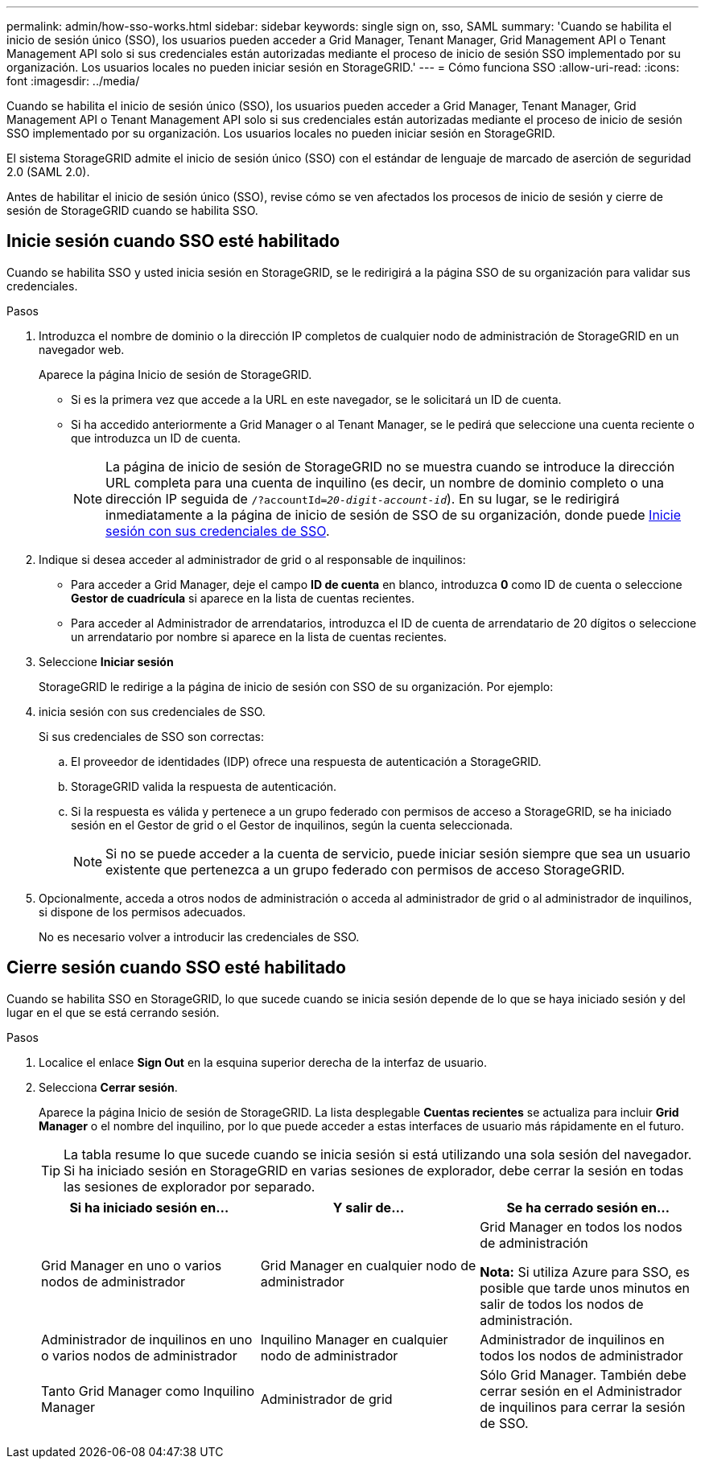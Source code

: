 ---
permalink: admin/how-sso-works.html 
sidebar: sidebar 
keywords: single sign on, sso, SAML 
summary: 'Cuando se habilita el inicio de sesión único (SSO), los usuarios pueden acceder a Grid Manager, Tenant Manager, Grid Management API o Tenant Management API solo si sus credenciales están autorizadas mediante el proceso de inicio de sesión SSO implementado por su organización. Los usuarios locales no pueden iniciar sesión en StorageGRID.' 
---
= Cómo funciona SSO
:allow-uri-read: 
:icons: font
:imagesdir: ../media/


[role="lead"]
Cuando se habilita el inicio de sesión único (SSO), los usuarios pueden acceder a Grid Manager, Tenant Manager, Grid Management API o Tenant Management API solo si sus credenciales están autorizadas mediante el proceso de inicio de sesión SSO implementado por su organización. Los usuarios locales no pueden iniciar sesión en StorageGRID.

El sistema StorageGRID admite el inicio de sesión único (SSO) con el estándar de lenguaje de marcado de aserción de seguridad 2.0 (SAML 2.0).

Antes de habilitar el inicio de sesión único (SSO), revise cómo se ven afectados los procesos de inicio de sesión y cierre de sesión de StorageGRID cuando se habilita SSO.



== Inicie sesión cuando SSO esté habilitado

Cuando se habilita SSO y usted inicia sesión en StorageGRID, se le redirigirá a la página SSO de su organización para validar sus credenciales.

.Pasos
. Introduzca el nombre de dominio o la dirección IP completos de cualquier nodo de administración de StorageGRID en un navegador web.
+
Aparece la página Inicio de sesión de StorageGRID.

+
** Si es la primera vez que accede a la URL en este navegador, se le solicitará un ID de cuenta.
** Si ha accedido anteriormente a Grid Manager o al Tenant Manager, se le pedirá que seleccione una cuenta reciente o que introduzca un ID de cuenta.
+

NOTE: La página de inicio de sesión de StorageGRID no se muestra cuando se introduce la dirección URL completa para una cuenta de inquilino (es decir, un nombre de dominio completo o una dirección IP seguida de `/?accountId=_20-digit-account-id_`). En su lugar, se le redirigirá inmediatamente a la página de inicio de sesión de SSO de su organización, donde puede <<signin_sso,Inicie sesión con sus credenciales de SSO>>.



. Indique si desea acceder al administrador de grid o al responsable de inquilinos:
+
** Para acceder a Grid Manager, deje el campo *ID de cuenta* en blanco, introduzca *0* como ID de cuenta o seleccione *Gestor de cuadrícula* si aparece en la lista de cuentas recientes.
** Para acceder al Administrador de arrendatarios, introduzca el ID de cuenta de arrendatario de 20 dígitos o seleccione un arrendatario por nombre si aparece en la lista de cuentas recientes.


. Seleccione *Iniciar sesión*
+
StorageGRID le redirige a la página de inicio de sesión con SSO de su organización. Por ejemplo:

. [[entrar_sso]]inicia sesión con sus credenciales de SSO.
+
Si sus credenciales de SSO son correctas:

+
.. El proveedor de identidades (IDP) ofrece una respuesta de autenticación a StorageGRID.
.. StorageGRID valida la respuesta de autenticación.
.. Si la respuesta es válida y pertenece a un grupo federado con permisos de acceso a StorageGRID, se ha iniciado sesión en el Gestor de grid o el Gestor de inquilinos, según la cuenta seleccionada.
+

NOTE: Si no se puede acceder a la cuenta de servicio, puede iniciar sesión siempre que sea un usuario existente que pertenezca a un grupo federado con permisos de acceso StorageGRID.



. Opcionalmente, acceda a otros nodos de administración o acceda al administrador de grid o al administrador de inquilinos, si dispone de los permisos adecuados.
+
No es necesario volver a introducir las credenciales de SSO.





== Cierre sesión cuando SSO esté habilitado

Cuando se habilita SSO en StorageGRID, lo que sucede cuando se inicia sesión depende de lo que se haya iniciado sesión y del lugar en el que se está cerrando sesión.

.Pasos
. Localice el enlace *Sign Out* en la esquina superior derecha de la interfaz de usuario.
. Selecciona *Cerrar sesión*.
+
Aparece la página Inicio de sesión de StorageGRID. La lista desplegable *Cuentas recientes* se actualiza para incluir *Grid Manager* o el nombre del inquilino, por lo que puede acceder a estas interfaces de usuario más rápidamente en el futuro.

+

TIP: La tabla resume lo que sucede cuando se inicia sesión si está utilizando una sola sesión del navegador. Si ha iniciado sesión en StorageGRID en varias sesiones de explorador, debe cerrar la sesión en todas las sesiones de explorador por separado.

+
[cols="1a,1a,1a"]
|===
| Si ha iniciado sesión en... | Y salir de... | Se ha cerrado sesión en... 


 a| 
Grid Manager en uno o varios nodos de administrador
 a| 
Grid Manager en cualquier nodo de administrador
 a| 
Grid Manager en todos los nodos de administración

*Nota:* Si utiliza Azure para SSO, es posible que tarde unos minutos en salir de todos los nodos de administración.



 a| 
Administrador de inquilinos en uno o varios nodos de administrador
 a| 
Inquilino Manager en cualquier nodo de administrador
 a| 
Administrador de inquilinos en todos los nodos de administrador



 a| 
Tanto Grid Manager como Inquilino Manager
 a| 
Administrador de grid
 a| 
Sólo Grid Manager. También debe cerrar sesión en el Administrador de inquilinos para cerrar la sesión de SSO.



 a| 
Administrador de inquilinos
 a| 
Sólo el administrador de arrendatarios. También debe cerrar sesión en Grid Manager para cerrar la sesión en SSO.

|===

